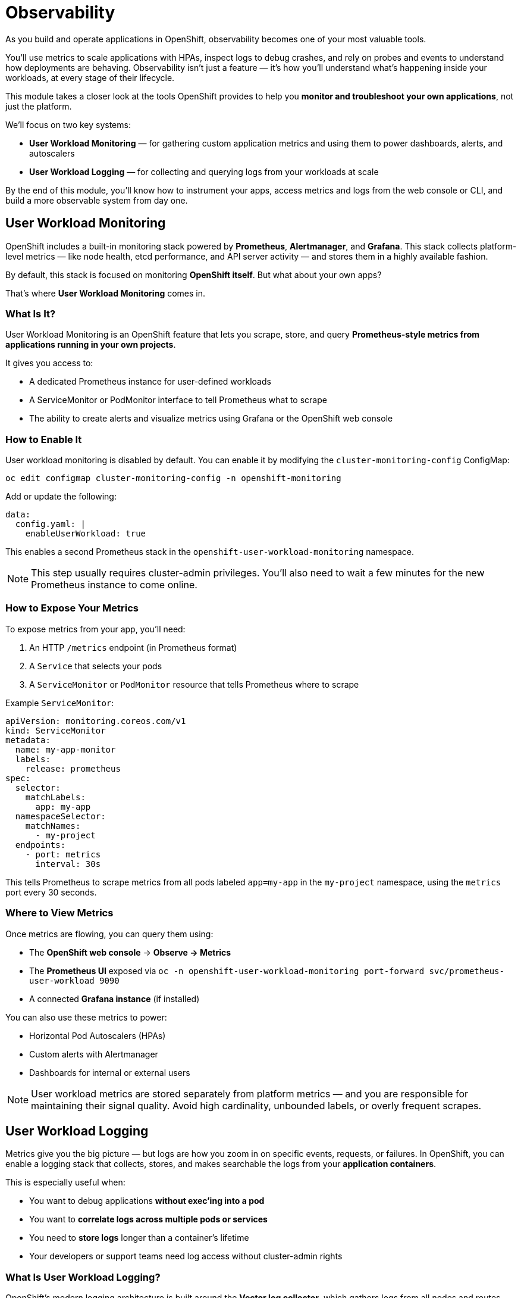= Observability

As you build and operate applications in OpenShift, observability becomes one of your most valuable tools.

You’ll use metrics to scale applications with HPAs, inspect logs to debug crashes, and rely on probes and events to understand how deployments are behaving. Observability isn’t just a feature — it’s how you’ll understand what’s happening inside your workloads, at every stage of their lifecycle.

This module takes a closer look at the tools OpenShift provides to help you **monitor and troubleshoot your own applications**, not just the platform.

We’ll focus on two key systems:

* **User Workload Monitoring** — for gathering custom application metrics and using them to power dashboards, alerts, and autoscalers
* **User Workload Logging** — for collecting and querying logs from your workloads at scale

By the end of this module, you’ll know how to instrument your apps, access metrics and logs from the web console or CLI, and build a more observable system from day one.

== User Workload Monitoring

OpenShift includes a built-in monitoring stack powered by **Prometheus**, **Alertmanager**, and **Grafana**. This stack collects platform-level metrics — like node health, etcd performance, and API server activity — and stores them in a highly available fashion.

By default, this stack is focused on monitoring **OpenShift itself**. But what about your own apps?

That’s where **User Workload Monitoring** comes in.

=== What Is It?

User Workload Monitoring is an OpenShift feature that lets you scrape, store, and query **Prometheus-style metrics from applications running in your own projects**.

It gives you access to:

* A dedicated Prometheus instance for user-defined workloads
* A ServiceMonitor or PodMonitor interface to tell Prometheus what to scrape
* The ability to create alerts and visualize metrics using Grafana or the OpenShift web console

=== How to Enable It

User workload monitoring is disabled by default. You can enable it by modifying the `cluster-monitoring-config` ConfigMap:

[source,yaml,role=execute]
----
oc edit configmap cluster-monitoring-config -n openshift-monitoring
----

Add or update the following:

[source,yaml,role=execute]
----
data:
  config.yaml: |
    enableUserWorkload: true
----

This enables a second Prometheus stack in the `openshift-user-workload-monitoring` namespace.

[NOTE]
====
This step usually requires cluster-admin privileges. You’ll also need to wait a few minutes for the new Prometheus instance to come online.
====

=== How to Expose Your Metrics

To expose metrics from your app, you’ll need:

1. An HTTP `/metrics` endpoint (in Prometheus format)
2. A `Service` that selects your pods
3. A `ServiceMonitor` or `PodMonitor` resource that tells Prometheus where to scrape

Example `ServiceMonitor`:

[source,yaml,role=execute]
----
apiVersion: monitoring.coreos.com/v1
kind: ServiceMonitor
metadata:
  name: my-app-monitor
  labels:
    release: prometheus
spec:
  selector:
    matchLabels:
      app: my-app
  namespaceSelector:
    matchNames:
      - my-project
  endpoints:
    - port: metrics
      interval: 30s
----

This tells Prometheus to scrape metrics from all pods labeled `app=my-app` in the `my-project` namespace, using the `metrics` port every 30 seconds.

=== Where to View Metrics

Once metrics are flowing, you can query them using:

* The **OpenShift web console** → *Observe → Metrics*
* The **Prometheus UI** exposed via `oc -n openshift-user-workload-monitoring port-forward svc/prometheus-user-workload 9090`
* A connected **Grafana instance** (if installed)

You can also use these metrics to power:

* Horizontal Pod Autoscalers (HPAs)
* Custom alerts with Alertmanager
* Dashboards for internal or external users

[NOTE]
====
User workload metrics are stored separately from platform metrics — and you are responsible for maintaining their signal quality. Avoid high cardinality, unbounded labels, or overly frequent scrapes.
====



== User Workload Logging

Metrics give you the big picture — but logs are how you zoom in on specific events, requests, or failures. In OpenShift, you can enable a logging stack that collects, stores, and makes searchable the logs from your **application containers**.

This is especially useful when:

* You want to debug applications **without exec'ing into a pod**
* You want to **correlate logs across multiple pods or services**
* You need to **store logs** longer than a container’s lifetime
* Your developers or support teams need log access without cluster-admin rights

=== What Is User Workload Logging?

OpenShift's modern logging architecture is built around the **Vector log collector**, which gathers logs from all nodes and routes them to one or more backends, such as:

* **Loki** — a horizontally-scalable log store designed for Kubernetes
* **Elasticsearch** — a traditional full-text log indexing engine
* (Optional) External log stores — S3, Splunk, Kafka, etc.

These logs can be accessed directly through:

* The **OpenShift Console** → *Observe → Logs*
* The **Grafana Loki UI**, if exposed

=== Enabling Logging for Workloads

To collect logs from application namespaces, follow these steps:

1. Install the **OpenShift Logging Operator** via **Operators → OperatorHub**
2. Install the **Loki Operator** (required if using Loki as your log store)

Then, deploy a `LokiStack` instance:

[source,yaml,role=execute]
----
apiVersion: loki.grafana.com/v1
kind: LokiStack
metadata:
  name: logging-loki
  namespace: openshift-logging
spec:
  size: 1x.extra-small
  storage:
    schemas:
      - version: v12
        effectiveDate: "2022-06-01"
    secret:
      name: logging-loki-s3
    type: s3
  tenants:
    mode: openshift-logging
----

Finally, configure log forwarding using a `ClusterLogForwarder` resource:

[source,yaml,role=execute]
----
apiVersion: logging.openshift.io/v1
kind: ClusterLogForwarder
metadata:
  name: instance
  namespace: openshift-logging
spec:
  inputs:
    - name: application-logs
      application:
        namespaces: ["my-project"]
  outputs:
    - name: default
      type: loki
      url: http://logging-loki-gateway.openshift-logging.svc:8080
  pipelines:
    - inputRefs: [application-logs]
      outputRefs: [default]
----

This setup tells Vector to collect logs from the `my-project` namespace and forward them to your LokiStack instance.

[NOTE]
====
Log collection is namespace-aware. You must explicitly include namespaces you want to monitor in the `ClusterLogForwarder`. This allows separation between platform logs and developer logs.
====

=== Accessing Logs

You can access logs directly from the **OpenShift Console**:

* Go to **Observe → Logs**
* Filter by project, pod, container, or log level
* Search or tail logs in real time without shell access

If desired, you can also expose and use the **Grafana Loki UI** for advanced log querying.

=== Best Practices

* Use structured logs (JSON is strongly preferred)
* Limit high-volume debug output in production
* Avoid logging sensitive information (secrets, tokens)
* Always log to `stdout` and `stderr` — not to local files

[NOTE]
====
Enabling user workload logging gives you durable, searchable insight into your applications — making it easier to diagnose issues, investigate incidents, and support multi-team environments.
====

== Optional: Network Observability Operator

If you want to go beyond metrics for CPU, memory, and custom application data, OpenShift also provides **network-level observability** using the *Network Observability Operator*.

This operator enables **flow-based network monitoring** — giving you visibility into traffic between namespaces, pods, services, external endpoints, and even dropped packets.

It is especially useful for:

* Troubleshooting network latency or traffic anomalies
* Understanding who is talking to whom inside your cluster
* Identifying unexpected or unauthorized external traffic
* Visualizing data flow between workloads

Once installed, it collects network flows using the eBPF-based *Flow Collector* and surfaces them in the **OpenShift Console under Observe → Network Traffic**.

You can:

* Filter flows by namespace, pod, protocol, or direction
* View conversations (source/destination pairs) and traffic rates
* Export flow logs to a remote system for long-term analysis

To install the operator:

1. Go to **Operators → OperatorHub** in the OpenShift Console
2. Search for *Network Observability Operator*
3. Install it into the `netobserv` namespace
4. Accept the default configuration (or customize as needed)

Once installed, navigate to **Observe → Network Traffic** to explore live and historical traffic flows.

[NOTE]
====
The Network Observability Operator is powerful for debugging network issues, enforcing policies, and gaining visibility into production traffic patterns. It complements Prometheus-based monitoring by showing *how data moves*, not just how applications behave.
====

== Optional: Distributed Tracing

For workloads that span multiple services, logs and metrics may not be enough. That’s where **distributed tracing** comes in.

Tracing lets you see how a single request flows across your entire system — including timing information for each hop. This is invaluable for debugging performance issues, latency bottlenecks, or failed transactions.

In OpenShift, you can deploy **Grafana Tempo**, a lightweight, scalable tracing backend designed for cloud-native environments.

=== Deploying Tempo via the Tempo Operator

If you’re already using **Grafana and Loki**, Tempo integrates seamlessly and allows you to correlate logs and traces using shared trace IDs.

To get started:

1. Install the **Tempo Operator** from OperatorHub
2. Deploy a `TempoStack` resource
3. Configure your applications to send traces using OpenTelemetry-compatible SDKs or exporters

Example:

[source,yaml,role=execute]
----
apiVersion: tempo.grafana.com/v1alpha1
kind: TempoStack
metadata:
  name: tempo
  namespace: openshift-monitoring
spec:
  storage:
    type: memory
  replicas: 1
----

This creates a minimal, in-cluster Tempo setup suitable for development and testing.

=== Instrumenting Applications

Your applications need to be instrumented to generate and export trace data.

This is typically done using:

* **OpenTelemetry SDKs** for languages like Go, Java, Python, JavaScript, etc.
* Libraries or frameworks that support tracing headers and propagation
* Sidecars or ingress layers that forward trace headers (in service mesh scenarios)

Instrumentation includes:

* Creating spans for each operation
* Tagging spans with metadata (e.g., endpoint, status, duration)
* Forwarding trace data to Tempo via OTLP

[NOTE]
====
Distributed tracing adds critical visibility into the flow of requests across services — but only works if trace data is generated and exported by your workloads. Start with a single service and expand as you gain confidence.
====

== References

* https://docs.redhat.com/en/documentation/openshift_container_platform/4.18/html/monitoring/configuring-user-workload-monitoring[Monitoring]
* https://docs.redhat.com/en/documentation/openshift_container_platform/4.18/html/logging/logging-6-2[Logging]
* https://docs.redhat.com/en/documentation/openshift_container_platform/4.18/html/network_observability/network-observability-operator-monitoring[Network Observability]
* https://docs.redhat.com/en/documentation/openshift_container_platform/4.18/html/distributed_tracing/distributed-tracing-architecture#distr-tracing-architecture[Tracing]

== Knowledge Check

* What is the difference between **platform monitoring** and **user workload monitoring** in OpenShift?
* How do you expose Prometheus metrics from your application to the OpenShift monitoring stack?
* What are `ServiceMonitor` and `PodMonitor`, and when would you use each?
* How can you view user workload metrics from the OpenShift web console?
* What is the role of **Vector** in OpenShift’s logging stack?
* How do you configure which application logs are collected by OpenShift?
* Why is it a bad practice to write logs to files inside the container?
* What kinds of issues is the **Network Observability Operator** designed to help identify?
* How does **distributed tracing** differ from traditional logging?
* What are some ways to instrument an application to produce trace data?